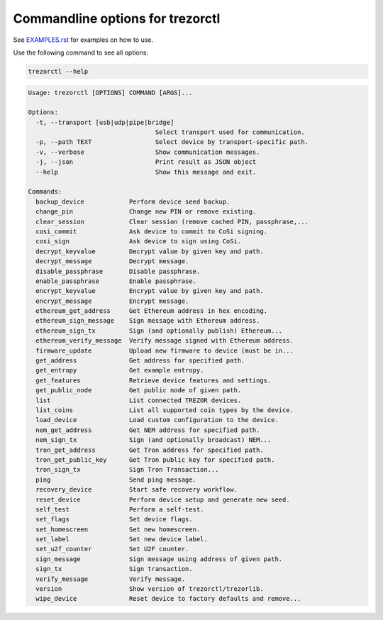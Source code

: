 Commandline options for trezorctl
=================================

See `EXAMPLES.rst <EXAMPLES.rst>`_ for examples on how to use.

Use the following command to see all options:

.. code::

  trezorctl --help


.. code::

  Usage: trezorctl [OPTIONS] COMMAND [ARGS]...

  Options:
    -t, --transport [usb|udp|pipe|bridge]
                                    Select transport used for communication.
    -p, --path TEXT                 Select device by transport-specific path.
    -v, --verbose                   Show communication messages.
    -j, --json                      Print result as JSON object
    --help                          Show this message and exit.

  Commands:
    backup_device            Perform device seed backup.
    change_pin               Change new PIN or remove existing.
    clear_session            Clear session (remove cached PIN, passphrase,...
    cosi_commit              Ask device to commit to CoSi signing.
    cosi_sign                Ask device to sign using CoSi.
    decrypt_keyvalue         Decrypt value by given key and path.
    decrypt_message          Decrypt message.
    disable_passphrase       Disable passphrase.
    enable_passphrase        Enable passphrase.
    encrypt_keyvalue         Encrypt value by given key and path.
    encrypt_message          Encrypt message.
    ethereum_get_address     Get Ethereum address in hex encoding.
    ethereum_sign_message    Sign message with Ethereum address.
    ethereum_sign_tx         Sign (and optionally publish) Ethereum...
    ethereum_verify_message  Verify message signed with Ethereum address.
    firmware_update          Upload new firmware to device (must be in...
    get_address              Get address for specified path.
    get_entropy              Get example entropy.
    get_features             Retrieve device features and settings.
    get_public_node          Get public node of given path.
    list                     List connected TREZOR devices.
    list_coins               List all supported coin types by the device.
    load_device              Load custom configuration to the device.
    nem_get_address          Get NEM address for specified path.
    nem_sign_tx              Sign (and optionally broadcast) NEM...
    tron_get_address         Get Tron address for specified path.
    tron_get_public_key      Get Tron public key for specified path.
    tron_sign_tx             Sign Tron Transaction...
    ping                     Send ping message.
    recovery_device          Start safe recovery workflow.
    reset_device             Perform device setup and generate new seed.
    self_test                Perform a self-test.
    set_flags                Set device flags.
    set_homescreen           Set new homescreen.
    set_label                Set new device label.
    set_u2f_counter          Set U2F counter.
    sign_message             Sign message using address of given path.
    sign_tx                  Sign transaction.
    verify_message           Verify message.
    version                  Show version of trezorctl/trezorlib.
    wipe_device              Reset device to factory defaults and remove...
